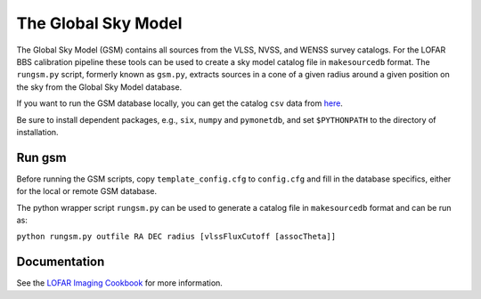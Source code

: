 The Global Sky Model
====================


The Global Sky Model (GSM) contains all sources from the VLSS, NVSS, and WENSS 
survey catalogs. 
For the LOFAR BBS calibration pipeline these tools can be used to create a sky model 
catalog file in ``makesourcedb`` format.
The ``rungsm.py`` script, formerly known as ``gsm.py``, 
extracts sources in a cone of a given radius around a given position 
on the sky from the Global Sky Model database.

If you want to run the GSM database locally, you can get the 
catalog ``csv`` data from `here`_.

Be sure to install dependent packages, e.g., ``six``, ``numpy`` and
``pymonetdb``, and set ``$PYTHONPATH`` to the directory of installation.

Run gsm
-------

Before running the GSM scripts, copy ``template_config.cfg`` to ``config.cfg``
and fill in the database specifics, either for the local or remote 
GSM database.

The python wrapper script ``rungsm.py`` can be used to generate a catalog file 
in ``makesourcedb`` format and can be run as:

``python rungsm.py outfile RA DEC radius [vlssFluxCutoff [assocTheta]]``

Documentation
-------------

See the `LOFAR Imaging Cookbook`_ for more information.

.. _LOFAR Imaging Cookbook: https://support.astron.nl/LOFARImagingCookbook/
.. _here: https://homepages.cwi.nl/~bscheers/gsm/

